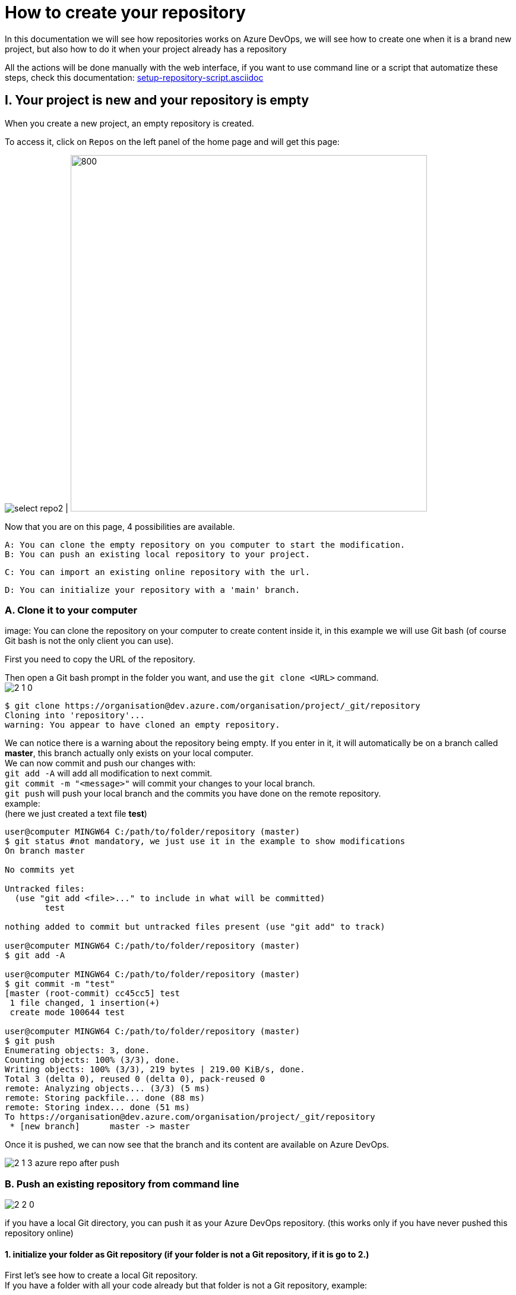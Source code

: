 :imagesdir: ./images/tutorial-azure-manual-repository-creation

= How to create your repository

In this documentation we will see how repositories works on Azure DevOps, we will see how to create one when it is a brand new project,  but also how to do it when your project already has a repository +

All the actions will be done manually with the web interface, if you want to use command line or a script that automatize these steps, check this documentation: link:setup-repository-script.asciidoc[]

== I. Your project is new and your repository is empty

When you create a new project, an empty repository is created. +

To access it, click on `Repos` on the left panel of the home page and will get this page:


image:select_repo2.png[] | image:2_empty_repo.png[800,600]

Now that you are on this page, 4 possibilities are available.


  A: You can clone the empty repository on you computer to start the modification.
  B: You can push an existing local repository to your project.

  C: You can import an existing online repository with the url.

  D: You can initialize your repository with a 'main' branch.


=== A. Clone it to your computer

image:
You can clone the repository on your computer to create content inside it, in this example we will use Git bash (of course Git bash is not the only client you can use).

First you need to copy the URL of the repository.

Then open a Git bash prompt in the folder you want, and use the `git clone <URL>` command. +
image:2_1_0.PNG[]

```
$ git clone https://organisation@dev.azure.com/organisation/project/_git/repository
Cloning into 'repository'...
warning: You appear to have cloned an empty repository.
```

We can notice there is a warning about the repository being empty. If you enter in it, it will automatically be on a branch called *master*, this branch actually only exists on your local computer. +
We can now commit and push our changes with: +
`git add -A` will add all modification to next commit. +
`git commit -m "<message>"` will commit your changes to your local branch. +
`git push` will push your local branch and the commits you have done on the remote repository. +
example: +
(here we just created a text file *test*)
```
user@computer MINGW64 C:/path/to/folder/repository (master)
$ git status #not mandatory, we just use it in the example to show modifications
On branch master

No commits yet

Untracked files:
  (use "git add <file>..." to include in what will be committed)
        test

nothing added to commit but untracked files present (use "git add" to track)

user@computer MINGW64 C:/path/to/folder/repository (master)
$ git add -A

user@computer MINGW64 C:/path/to/folder/repository (master)
$ git commit -m "test"
[master (root-commit) cc45cc5] test
 1 file changed, 1 insertion(+)
 create mode 100644 test

user@computer MINGW64 C:/path/to/folder/repository (master)
$ git push
Enumerating objects: 3, done.
Counting objects: 100% (3/3), done.
Writing objects: 100% (3/3), 219 bytes | 219.00 KiB/s, done.
Total 3 (delta 0), reused 0 (delta 0), pack-reused 0
remote: Analyzing objects... (3/3) (5 ms)
remote: Storing packfile... done (88 ms)
remote: Storing index... done (51 ms)
To https://organisation@dev.azure.com/organisation/project/_git/repository
 * [new branch]      master -> master
```

Once it is pushed, we can now see that the branch and its content are available on Azure DevOps.

image::2_1_3_azure_repo_after_push.PNG[]

=== B. Push an existing repository from command line

image::2_2_0.PNG[]

if you have a local Git directory, you can push it as your Azure DevOps repository. (this works only if you have never pushed this repository online)

==== 1. initialize your folder as Git repository (if your folder is not a Git repository, if it is go to 2.)

First let's see how to create a local Git repository. +
If you have a folder with all your code already but that folder is not a Git repository, example:

image::2_2_1_directory.PNG[]

open Git command line at the root of this folder (in this example it will be Git bash)

`cd <root_of_your_folder>`  +
example:

```
$ cd test_azureB/
# We use ls to see the content of our folder (this command is just for showing the folder is not empty in our example)
$ ls
code.java
```


Use the `git init .` command to convert your simple folder into a Git repository. +
example:
```
$ git init .
Initialized empty Git repository in C:/path/to/folder/test_azureB/.git/
```

Now you have a local Git repository. You can now add every files and folders in your first commit:
`git add -A` it will select all the files inside your Git repository +
`git commit -m "first commit"` it will commit your files (-m is for adding a message to your commit)+
example:

```
$ git add -A
$ git commit -m "first commit"
[master (root-commit) 0badb76] first commit
 1 file changed, 1 insertion(+)
 create mode 100644 code.java
```

Your folder has now been converted into a Git repository and you have your first branch.


==== 2. Push it to your Azure DevOps project

You can use the command shown on the Azure DevOps interface: +
`git remote add origin <your_project_url>` this will create the repository remotely +
`git push -u origin --all` this will push your branches to that remote repository +
example:
```
$ git remote add origin https://organisation@dev.azure.com/organisation/project/_git/repository
$ git push -u origin --all

Enumerating objects: 3, done.
Counting objects: 100% (3/3), done.
Writing objects: 100% (3/3), 230 bytes | 230.00 KiB/s, done.
Total 3 (delta 0), reused 0 (delta 0), pack-reused 0
remote: Analyzing objects... (3/3) (7 ms)
remote: Storing packfile... done (58 ms)
remote: Storing index... done (52 ms)
To https://organisation@dev.azure.com/organisation/project/_git/repository
 * [new branch]      master -> master
Branch 'master' set up to track remote branch 'master' from 'origin'.

```

You can now see on your Azure DevOps project that the repository is available.

image::2_2_6_repon_end.PNG[]


=== C. Import a existing Git repository

image::2_3_0.PNG[]

You can import the content of an existing Git repository.

WARNING: As it just imports the content, modifications made on your Azure DevOps repository will not affect the initial Git repository you imported.


First you need to get the url of your repository (here is an example with a repository from Github).


image::2_3_1_github_repo.PNG[]

Then  import it in your Azure DevOps project.


image::2_3_2_import_to_azure.png[]

You can now see the that all your branches and files have been imported.


image::2_3_3_repository_after.PNG[]

=== D. Initialize your repository

image::2_4_0.PNG[]

You just need to click on *Initialize*.

You can decide to add an `README` file or entries to the `gitignore` file.

The `README` file allows you to display information about the repository when you open it (see next picture). +
The `gitignore` file list all type of file that needs to be ignore when committing, for example if there are artefacts generated by builds you do not want to commit.


NOTE: You can modify/delete the two files after initializing your repository.


Once your repository is initialized, it will look like this:

image::2_4_1.png[]



== II. A repository already exists but you want to create a new one

When a repository already exists you have 3 choices to create a new one:

  A. Create the repository and initialize it (the result is equivalent to I.D.)
  B. Create an empty repository
  C. Import an already existed repository (the result is equivalent to I.C.)


=== A. and B.

On top of your page there is the path of the repository you are browsing. click on it and the option 'New repository'.

image::P2_new_repo.png[]

Then you can choose the name of your repository and if you want to initialize it.

image::P2_A_1_create.PNG[]

If you tick the 'Add a README' box, it will create your repository and initialize it with a main branch exactly as seen in I.D.

If you untick this box, it will create an empty repository, in this case you can follow the steps of A, B, C or D of part I. because your repository will be in the same state as what we saw previously.


=== C. Import an already existing Git repository

Instead of 'New repository' you can choose 'Import a repository'.

image:P2_B_0_import.png[]

Then you just need to put the URL of the repository you want to import and choose the name of the repository that will be created.


image:P2_C_URL_name.PNG[]

== III. Branches and policies

Now that you have created a repository, you may need to set a workflow and policies for your branches.

=== A. Branches

==== 1. Create a branch

To create a branch, on the left menu, select 'Repos' > 'Branches'.

image::P3_A_1_1_menu_branches.png[]

On the top right corner, press the 'New branch' button.

image::P3_A_1_2_new_branche.png[]

You can now choose how your branch is gonna be called and from which branch you create it.

image::P3_A_1_3_name_branch.PNG[]

==== 2. Workflow

We advice you to follow this workflow for your branches.

You have 4 type of branches:

- *develop* (one branch): This is the branch containing all finished development waiting for validation, everytime you work on a new feature (or bug fix), you need to create a new branch, this branch must be created from *develop*, once your development is over, you can merge it into *develop* where validation tests will play on it. If these tests are succesful, *develop* is merged into *master* +
- *master* (one branch): This branch contains every validated development ready to be released. This is from this branch that we create releases. +
- *Feature branches*: As described above, you need to create a branch from *develop*, once your work is over, you merge it into *develop*. +
- *Release Branches*: They contain a full version of the application, and as explained above, you should create them from master.

NOTE: You should never commit directly on *develop* or *master*, modifications on *develop* should only come from merge of feature branches and modifications on *master* should only come from merge of *develop*.

=== B. Branch policies

==== 1. Create/modify policies

Branches policies are important because it allows you to set rules for commiting in branches. These rules are useful to avoid messing with the commit history so that in case of problem it is clean to make analysis easier, it can also allow only specific user to validate merge request to secure your branches.

To access the policy of a branch, go back to the list of branches ('Repos' > 'Branches' on the left menu). +
Then click on the 3 dots on the line of your branch to display more options and select 'Branch policies'

image::P3_B_1_1_menu_branches_for_policy.png[]

This menu will appear:

image::P3_B_1_2_policy_menu.png[]

Here we are gonna to talk only about merge limits, but if you want detailed information about every options: +
https://docs.microsoft.com/en-us/azure/devops/repos/git/branch-policies?view=azure-devops&tabs=browser

==== 2. Limit merge type

On the menu that appears previously, you can activate *Limit merge types*, you can choose to block/allow 4 types of merge.

- Basic merge (no fast-forward): creates a merge commit in the target whose parents are the target and source branches.
- Rebase and fast-forward: creates a linear history by replaying source commits onto the target branch with no merge commit.
- Squash merge: creates a linear history with a single commit in the target branch with the changes from the source branch. Learn more about squash merging and how it affects your branch history
- Rebase with merge commit: replays the source commits onto the target and still creates a merge commit.

Source: https://docs.microsoft.com/en-us/azure/devops/repos/git/branch-policies?view=azure-devops&tabs=browser

We advice you to choose these parameters for your branches:

===== master

image::P3_B_2_1_master_policy.PNG[]

===== develop

image::P3_B_2_2_develop_policy.PNG[]

We do not advice you to allow merge that will not create a merge commit on your branches, because thanks to that merge commit you can easily undo your merge.

